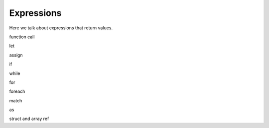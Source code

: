 Expressions
-----------

Here we talk about expressions that return values.

function call

let

assign

if

while

for

foreach

match

as

struct and array ref

